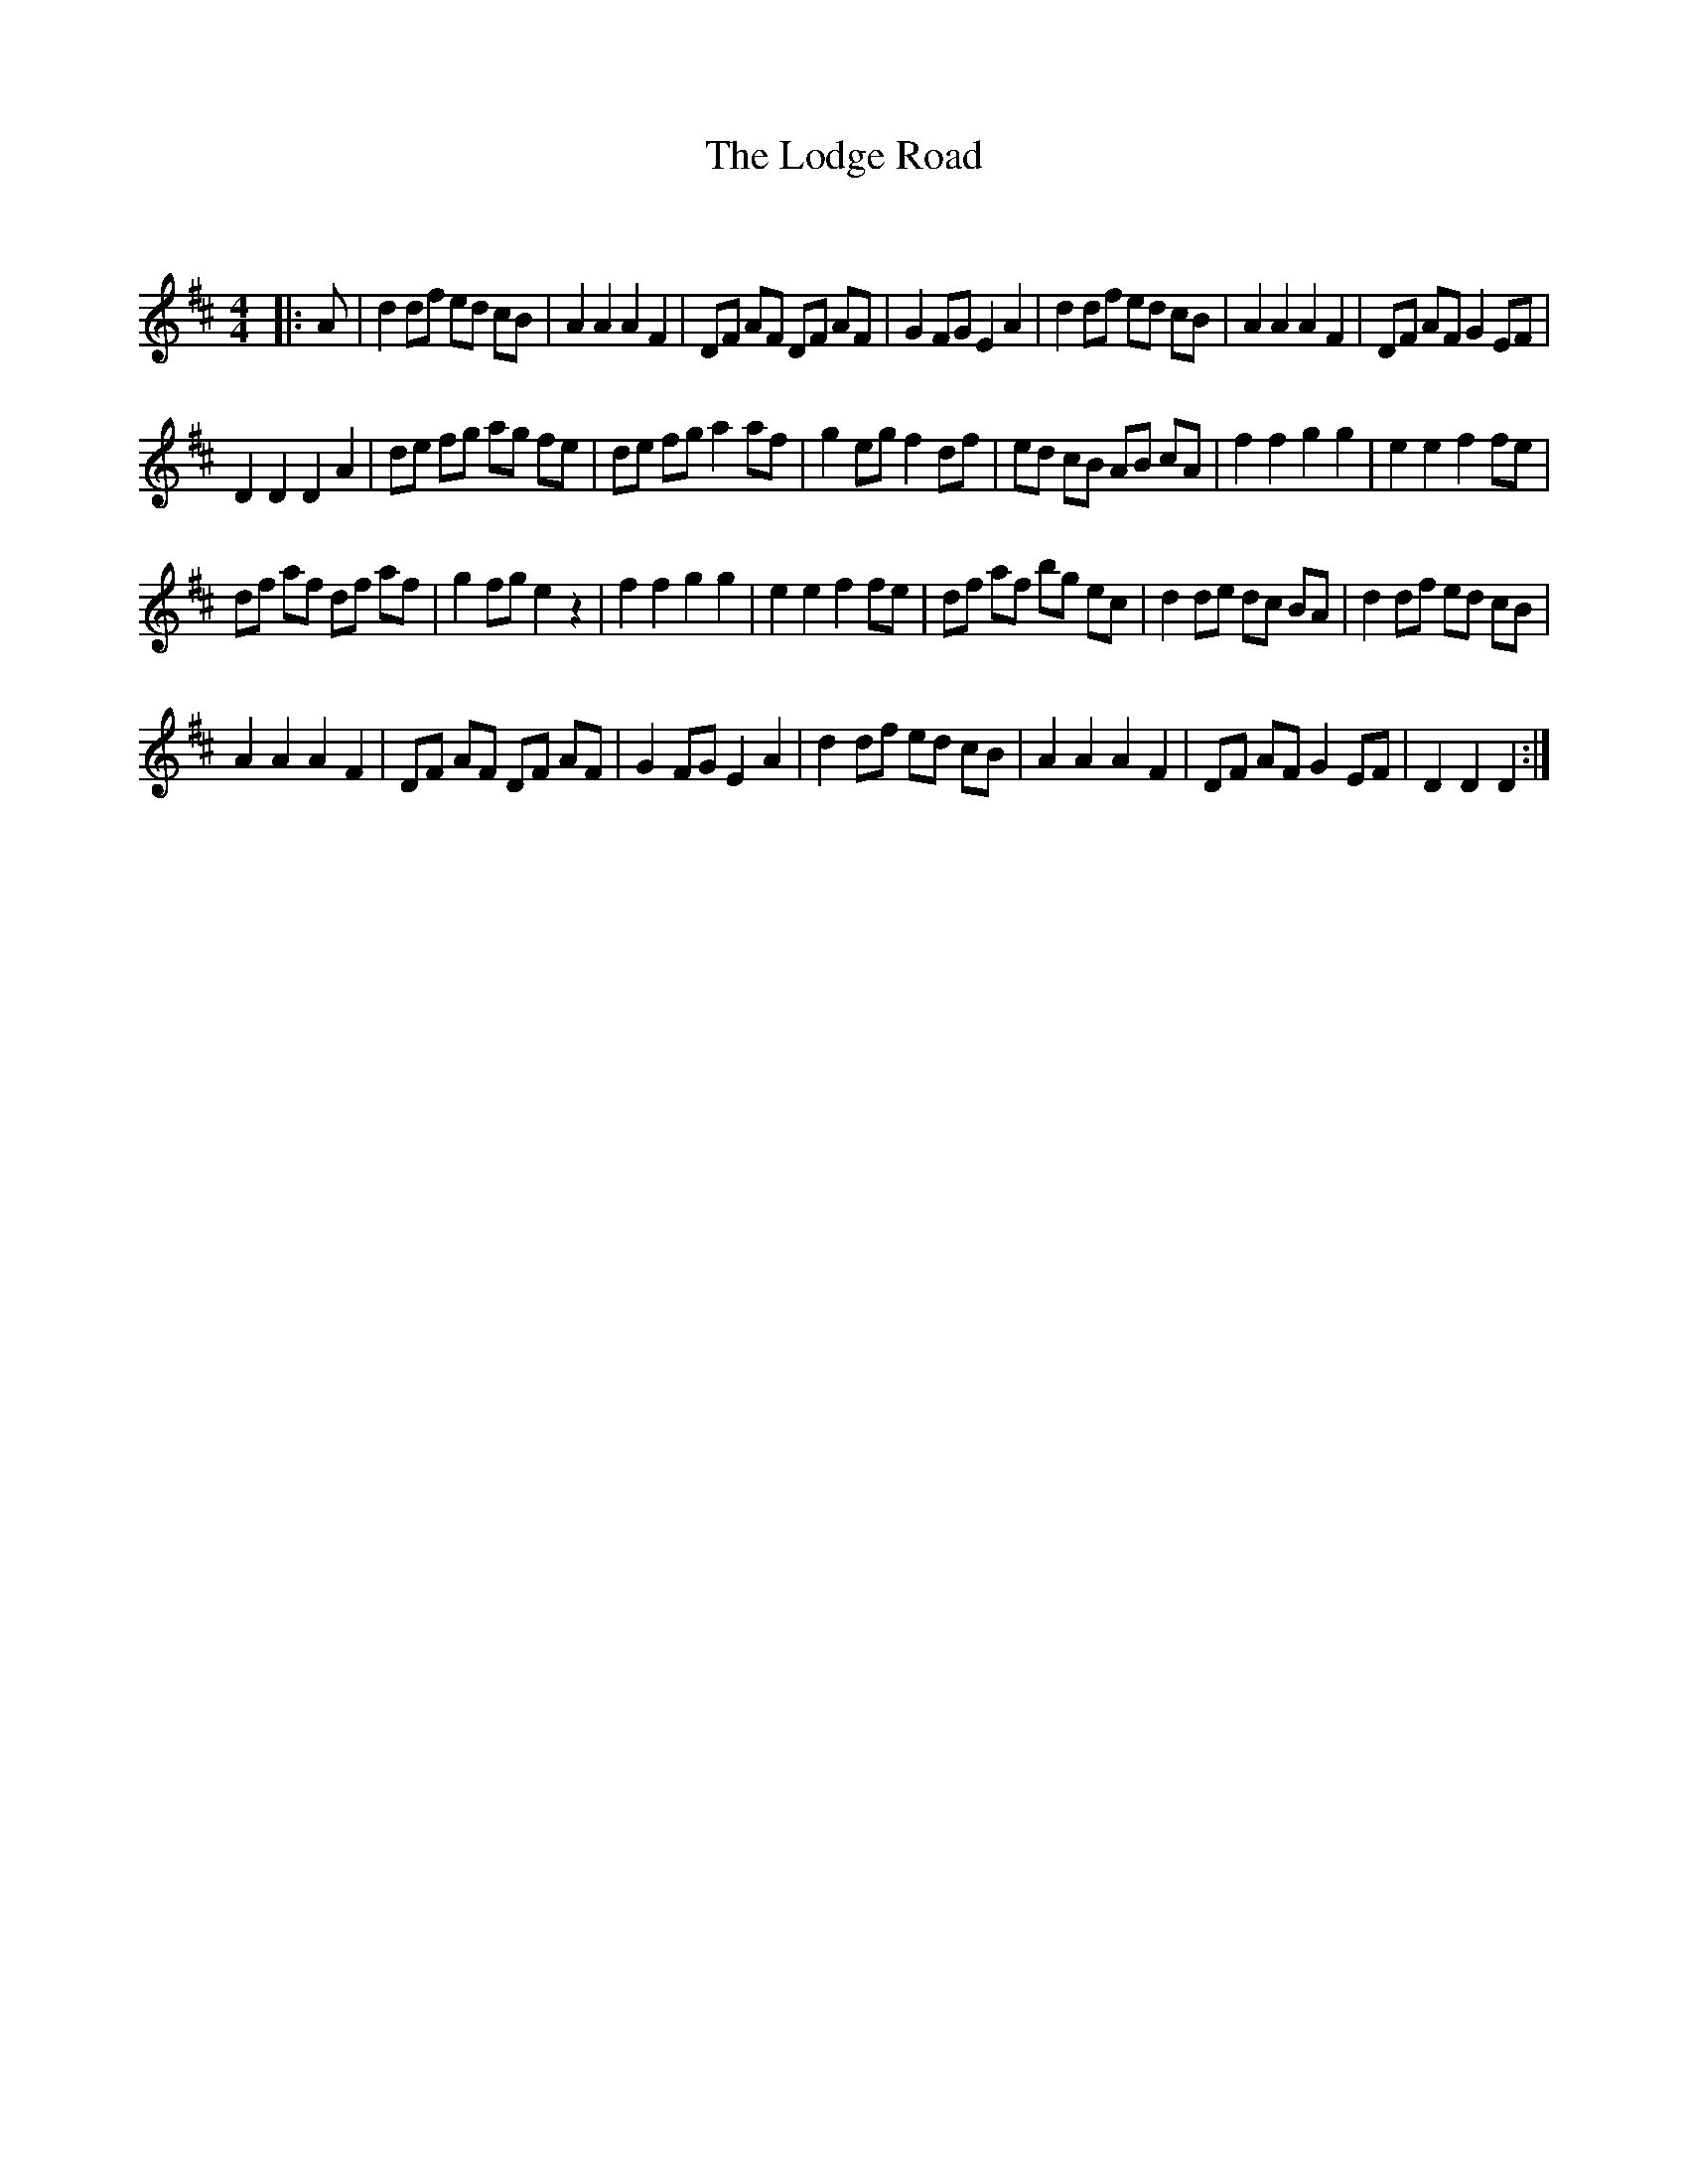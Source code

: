 X:1
T: The Lodge Road
C:
R:Reel
Q: 232
K:D
M:4/4
L:1/8
|:A|d2 df ed cB|A2 A2 A2 F2|DF AF DF AF|G2 FG E2 A2|d2 df ed cB|A2 A2 A2 F2|DF AF G2 EF|
D2 D2 D2 A2|de fg ag fe|de fg a2 af|g2 eg f2 df|ed cB AB cA|f2 f2 g2 g2|e2 e2 f2 fe|
df af df af|g2 fg e2 z2|f2 f2 g2 g2|e2 e2 f2 fe|df af bg ec|d2 de dc BA|d2 df ed cB|
A2 A2 A2 F2|DF AF DF AF|G2 FG E2 A2|d2 df ed cB|A2 A2 A2 F2|DF AF G2 EF|D2 D2 D2:|
